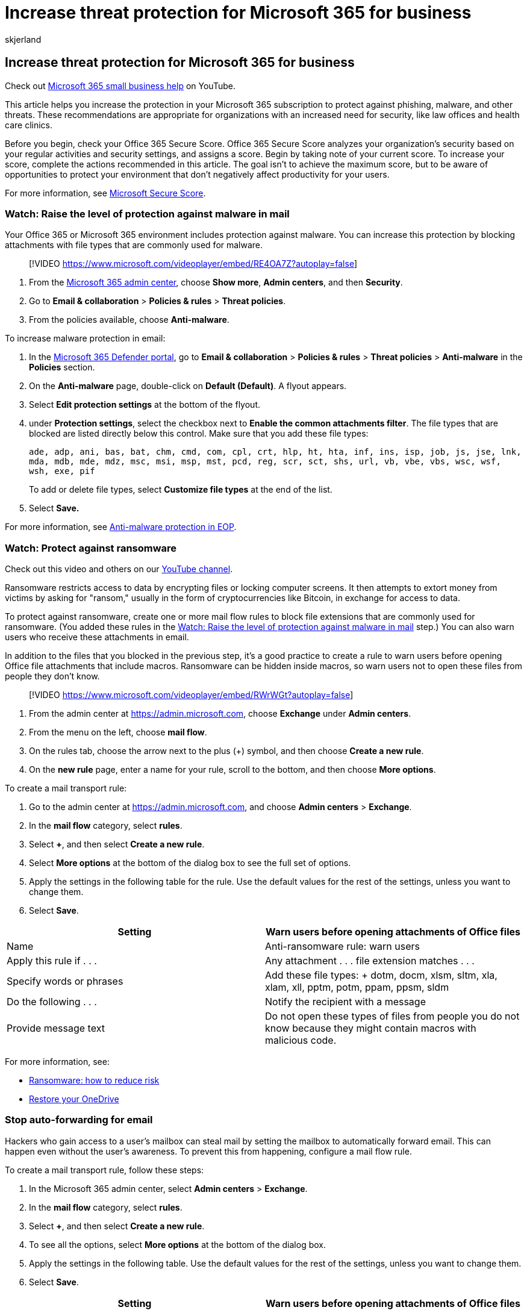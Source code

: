 = Increase threat protection for Microsoft 365 for business
:audience: Admin
:author: skjerland
:description: Set up Microsoft Defender for Office 365 and safeguard sensitive data against phishing, malware, and other threats.
:f1.keywords: ["NOCSH"]
:manager: scotv
:ms.author: sharik
:ms.collection: ["highpri", "M365-subscription-management", "M365-identity-device-management", "Adm_TOC"]
:ms.custom: ["VSBFY23", "MiniMaven", "MSB365", "OKR_SMB_M365", "seo-marvel-mar", "AdminSurgePortfolio", "adminvideo"]
:ms.localizationpriority: medium
:ms.service: o365-administration
:ms.topic: article
:search.appverid: ["BCS160", "MET150"]

== Increase threat protection for Microsoft 365 for business

Check out https://go.microsoft.com/fwlink/?linkid=2197659[Microsoft 365 small business help] on YouTube.

This article helps you increase the protection in your Microsoft 365 subscription to protect against phishing, malware, and other threats.
These recommendations are appropriate for organizations with an increased need for security, like law offices and health care clinics.

Before you begin, check your Office 365 Secure Score.
Office 365 Secure Score analyzes your organization's security based on your regular activities and security settings, and assigns a score.
Begin by taking note of your current score.
To increase your score, complete the actions recommended in this article.
The goal isn't to achieve the maximum score, but to be aware of opportunities to protect your environment that don't negatively affect productivity for your users.

For more information, see xref:../../security/defender/microsoft-secure-score.adoc[Microsoft Secure Score].

=== Watch: Raise the level of protection against malware in mail

Your Office 365 or Microsoft 365 environment includes protection against malware.
You can increase this protection by blocking attachments with file types that are commonly used for malware.

____
[!VIDEO https://www.microsoft.com/videoplayer/embed/RE4OA7Z?autoplay=false]
____

. From the https://go.microsoft.com/fwlink/p/?linkid=2024339[Microsoft 365 admin center], choose *Show more*, *Admin centers*, and then *Security*.
. Go to *Email & collaboration* > *Policies & rules* > *Threat policies*.
. From the policies available, choose *Anti-malware*.

To increase malware protection in email:

. In the https://go.microsoft.com/fwlink/p/?linkid=2077139[Microsoft 365 Defender portal], go to *Email & collaboration* > *Policies & rules* > *Threat policies* > *Anti-malware* in the *Policies* section.
. On the *Anti-malware* page, double-click on *Default (Default)*.
A flyout appears.
. Select *Edit protection settings* at the bottom of the flyout.
. under *Protection settings*, select the checkbox next to *Enable the common attachments filter*.
The file types that are blocked are listed directly below this control.
Make sure that you add these file types:
+
`ade, adp, ani, bas, bat, chm, cmd, com, cpl, crt, hlp, ht, hta, inf, ins, isp, job, js, jse, lnk, mda, mdb, mde, mdz, msc, msi, msp, mst, pcd, reg, scr, sct, shs, url, vb, vbe, vbs, wsc, wsf, wsh, exe, pif`
+
To add or delete file types, select *Customize file types* at the end of the list.

. Select *Save.*

For more information, see xref:../../security/office-365-security/anti-malware-protection.adoc[Anti-malware protection in EOP].

=== Watch: Protect against ransomware

Check out this video and others on our https://go.microsoft.com/fwlink/?linkid=2198018[YouTube channel].

Ransomware restricts access to data by encrypting files or locking computer screens.
It then attempts to extort money from victims by asking for "ransom," usually in the form of cryptocurrencies like Bitcoin, in exchange for access to data.

To protect against ransomware, create one or more mail flow rules to block file extensions that are commonly used for ransomware.
(You added these rules in the <<watch-raise-the-level-of-protection-against-malware-in-mail,Watch: Raise the level of protection against malware in mail>> step.) You can also warn users who receive these attachments in email.

In addition to the files that you blocked in the previous step, it's a good practice to create a rule to warn users before opening Office file attachments that include macros.
Ransomware can be hidden inside macros, so warn users not to open these files from people they don't know.

____
[!VIDEO https://www.microsoft.com/videoplayer/embed/RWrWGt?autoplay=false]
____

. From the admin center at https://admin.microsoft.com, choose *Exchange* under *Admin centers*.
. From the menu on the left, choose *mail flow*.
. On the rules tab, choose the arrow next to the plus (+) symbol, and then choose *Create a new rule*.
. On the *new rule* page, enter a name for your rule, scroll to the bottom, and then choose *More options*.

To create a mail transport rule:

. Go to the admin center at https://admin.microsoft.com, and choose *Admin centers* > *Exchange*.
. In the *mail flow* category, select *rules*.
. Select *+*, and then select *Create a new rule*.
. Select *More options* at the bottom of the dialog box to see the full set of options.
. Apply the settings in the following table for the rule.
Use the default values for the rest of the settings, unless you want to change them.
. Select *Save*.

|===
| Setting | Warn users before opening attachments of Office files

| Name
| Anti-ransomware rule: warn users

| Apply this rule if . . .
| Any attachment . . . file extension matches . . .

| Specify words or phrases
| Add these file types:  + dotm, docm, xlsm, sltm, xla, xlam, xll, pptm, potm, ppam, ppsm, sldm

| Do the following . . .
| Notify the recipient with a message

| Provide message text
| Do not open these types of files from people you do not know because they might contain macros with malicious code.
|===

For more information, see:

* https://www.microsoft.com/security/blog/2020/04/28/ransomware-groups-continue-to-target-healthcare-critical-services-heres-how-to-reduce-risk/[Ransomware: how to reduce risk]
* https://support.microsoft.com/office/fa231298-759d-41cf-bcd0-25ac53eb8a15[Restore your OneDrive]

=== Stop auto-forwarding for email

Hackers who gain access to a user's mailbox can steal mail by setting the mailbox to automatically forward email.
This can happen even without the user's awareness.
To prevent this from happening, configure a mail flow rule.

To create a mail transport rule, follow these steps:

. In the Microsoft 365 admin center, select *Admin centers* > *Exchange*.
. In the *mail flow* category, select *rules*.
. Select *+*, and then select *Create a new rule*.
. To see all the options, select *More options* at the bottom of the dialog box.
. Apply the settings in the following table.
Use the default values for the rest of the settings, unless you want to change them.
. Select *Save*.

|===
| Setting | Warn users before opening attachments of Office files

| Name
| Prevent auto forwarding of email to external domains

| Apply this rule if ...
| The sender . . . is external/internal . . . Inside the organization

| Add condition
| The message properties . . . include the message type . . . Auto-forward

| Do the following ...
| Block the message . . . reject the message and include an explanation.

| Provide message text
| Auto-forwarding email outside this organization is prevented for security reasons.
|===

=== Watch: Protect your email from phishing attacks

Check out this video and others on our https://go.microsoft.com/fwlink/?linkid=2198014[YouTube channel].

If you've configured one or more custom domains for your Office 365 or Microsoft 365 environment, you can configure targeted anti-phishing protection.
Anti-phishing protection, part of Microsoft Defender for Office 365, can help protect your organization from malicious impersonation-based phishing attacks and other phishing attacks.
If you haven't configured a custom domain, you don't need to do this.

We recommend that you get started with this protection by creating a policy to protect your most important users and your custom domain.

____
[!VIDEO https://www.microsoft.com/videoplayer/embed/RWvt9r?autoplay=false]
____

. Go to https://go.microsoft.com/fwlink/p/?linkid=2077139[Microsoft 365 Defender portal].
. Go to *Email & collaboration* > *Policies & rules* > *Threat policies* > *Anti-phishing* in the *Policies* section.
. On the *Anti-phishing* page, select *+ Create*.
A wizard launches that steps you through defining your anti-phishing policy.
. Specify the name, description, and settings for your policy as recommended in the following table.
For more details, see xref:../../security/office-365-security/set-up-anti-phishing-policies.adoc[Learn about anti-phishing policy in Microsoft Defender for Office 365 options].
. After you've reviewed your settings, choose *Create this policy* or *Save*, as appropriate.

|===
| Setting or option | Recommended setting

| Name
| Domain and most valuable campaign staff

| Description
| Ensure most important staff and our domain are not being impersonated.

| Add users to protect
| Select *+ Add a condition, The recipient is*.
Type user names or enter the email address of the candidate, campaign manager, and other important staff members.
You can add up to 20 internal and external addresses that you want to protect from impersonation.

| Add domains to protect
| Select *+ Add a condition, The recipient domain is*.
Enter the custom domain associated with your Microsoft 365 subscription, if you defined one.
You can enter more than one domain.

| Choose actions
| If email is sent by an impersonated user: Choose *Redirect message to another email address*, and then type the email address of the security administrator;
for example, *Alice@contoso.com*.
If email is sent by an impersonated domain: Choose *Quarantine message*.

| Mailbox intelligence
| By default, mailbox intelligence is selected when you create a new anti-phishing policy.
Leave this setting *On* for best results.

| Add trusted senders and domains
| Here you can add your own domain, or any other trusted domains.

| Applied to
| Select *The recipient domain is*.
Under *Any of these*, select *Choose*.
Select *+ Add*.
Select the check box next to the name of the domain, for example, *contoso.com*, in the list, and then select *Add*.
Select *Done*.
|===

=== Watch: Protect against malicious attachments and files with Safe Attachments

Check out this video and others on our https://go.microsoft.com/fwlink/?linkid=2198019[YouTube channel].

People regularly send, receive, and share attachments, such as documents, presentations, spreadsheets, and more.
It's not always easy to tell whether an attachment is safe or malicious just by looking at an email message.
Microsoft Defender for Office 365, formerly called Microsoft 365 ATP, or Advanced Threat Protection, includes Safe Attachment protection, but this protection is not turned on by default.
We recommend that you create a new rule to begin using this protection.
This protection extends to files in SharePoint, OneDrive, and Microsoft Teams.

____
[!VIDEO https://www.microsoft.com/videoplayer/embed/RWtn3I?autoplay=false]
____

. Go to the https://admin.microsoft.com[admin center], and select *Setup*.
. Scroll down to *Increase protection from advanced threats*.
Select *View*, *Manage*, and then *ATP safe attachments*.
. Select your safe attachments rule, and then choose the *Edit* icon.
. Select *settings*, and then verify that Block is selected.
. Scroll down.
Choose *Enable redirect*, and enter your email address or the address of the person you want to review the blocked attachments.
. Select *applied to*, and then select your domain name.
. Choose any additional domains you own (such as your onmicrosoft.com domain) that you would like the rule applied to.
Select *add*, and then *OK*.
. Select *Save*.

Your ATP safe attachments rule has been updated.
Now that protection is in place, you won't be able to open a malicious file from Outlook, OneDrive, SharePoint, or Teams.
Affected files will have red shields next to them.
If someone attempts to open a blocked file, they'll receive a warning message.

After your policy has been in place for a while, visit the Reports page to see what has been scanned.

. Go to https://go.microsoft.com/fwlink/p/?linkid=2077139[Microsoft 365 Defender portal], and sign in with your admin account.
. Go to *Email & collaboration* > *Policies & rules* > *Threat policies* > *Anti-malware* in the *Policies* section.
. Select *+ Create* to create a new policy.
. Apply the settings in the following table.
. After you have reviewed your settings, select *Create this policy* or *Save*, as appropriate.

|===
| Setting or option | Recommended setting

| Name
| Block current and future emails with detected malware.

| Description
| Block current and future emails and attachments with detected malware.

| Save attachments unknown malware response
| Select *Block - Block the current and future emails and attachments with detected malware*.

| Redirect attachment on detection
| Enable redirection (select this box)          Enter the admin account or a mailbox setup for quarantine.
Apply the above selection if malware scanning for attachments times out or error occurs (select this box).

| Applied to
| The recipient domain is . . . select your domain.
|===

For more information, see xref:../../security/office-365-security/set-up-anti-phishing-policies.adoc[Set up anti-phishing policies in Microsoft Defender for Office 365].

=== Watch: Protect against phishing attacks with Safe Links

Check out this video and others on our https://go.microsoft.com/fwlink/?linkid=2198201[YouTube channel].

Hackers sometimes hide malicious websites in links in email or other files.
Safe Links, part of Microsoft Defender for Office 365, can help protect your organization by providing time-of-click verification of web addresses (URLs) in email messages and Office documents.
Protection is defined through Safe Links policies.

____
[!VIDEO https://www.microsoft.com/videoplayer/embed/RWvdwy?autoplay=false]
____

Microsoft Defender for Office 365, formerly called Microsoft 365 ATP, or Advanced Threat Protection, helps protect your business against malicious sites when people click links in Office apps.

. Go to the https://admin.microsoft.com[admin center], and select *Setup*.
. Scroll down to *Increase protection from advanced threats*.
Select *Manage*,and then *Safe Links*.
. Select *Global Settings* and in *Block the following URLs*, enter the URL that you want to block.

We recommend that you do the following:

* Modify the default policy to increase protection.
* Add a new policy targeted to all recipients in your domain.

To set up Safe Links, complete the following steps:

. Go to https://go.microsoft.com/fwlink/p/?linkid=2077139[Microsoft 365 Defender portal], and sign in with your admin account.
. o to *Email & collaboration* > *Policies & rules* > *Threat policies* > *Anti-malware* in the *Policies* section.
. Select *+ Create* to create a new policy, or modify the default policy.

To modify the default policy:

. Double-click the *Default* policy.
A flyout appears.
. Select *Edit protection settings* at the bottom of the flyout.
. After modifying the default policy, select *Save*.

|===
| Setting or option | Recommended setting

| Name
| Safe links policy for all recipients in the domain

| Select the action for unknown potentially malicious URLs in messages
| Select *On - URLs will be rewritten and checked against a list of known malicious links when user clicks on the link*.

| Use Safe Attachments to scan downloadable content
| Select this box.

| Applied to
| The recipient domain is . . . select your domain.
|===

For more information, see xref:../../security/office-365-security/safe-links.adoc[Safe Links].

=== Go to Intune admin center

. Sign in to https://portal.azure.com/[Azure portal].
. Select *All services* and type in _Intune_ in the *Search Box*.
. Once the results appear, select the start next to *Microsoft Intune* to make it a favorite and easy to find later.

In addition to the admin center, you can use Intune to enroll and manage your organization's devices.
For more information, see link:/intune/enrollment/enrollment-method-capab[Capabilities by enrollment method for Windows devices] and link:/intune/enrollment-options[Enrollment options for devices managed by Intune].
